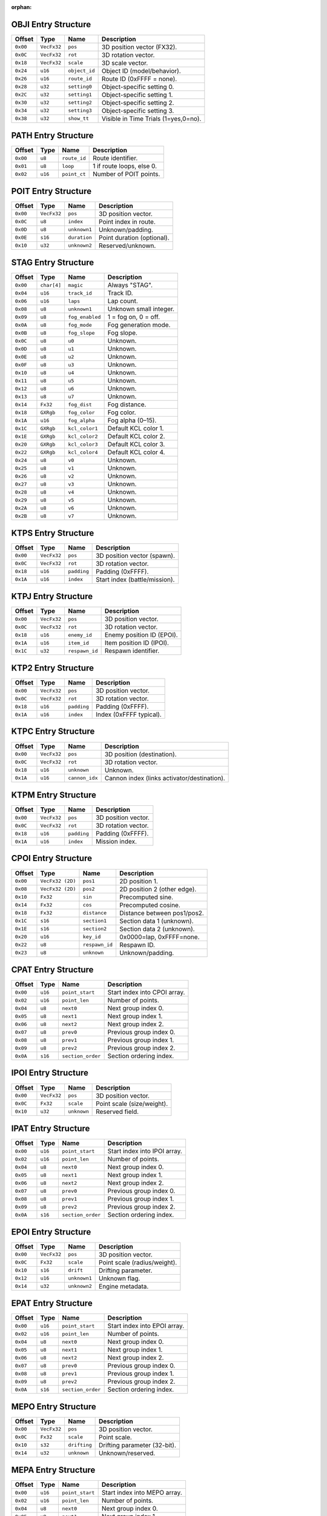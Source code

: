 :orphan:

.. _nkm-table-obji:

OBJI Entry Structure
--------------------

+---------+------------+--------------+-----------------------------------------------+
| Offset  | Type       | Name         | Description                                   |
+=========+============+==============+===============================================+
| ``0x00``| ``VecFx32``| ``pos``      | 3D position vector (FX32).                    |
+---------+------------+--------------+-----------------------------------------------+
| ``0x0C``| ``VecFx32``| ``rot``      | 3D rotation vector.                           |
+---------+------------+--------------+-----------------------------------------------+
| ``0x18``| ``VecFx32``| ``scale``    | 3D scale vector.                              |
+---------+------------+--------------+-----------------------------------------------+
| ``0x24``| ``u16``    | ``object_id``| Object ID (model/behavior).                   |
+---------+------------+--------------+-----------------------------------------------+
| ``0x26``| ``u16``    | ``route_id`` | Route ID (0xFFFF = none).                     |
+---------+------------+--------------+-----------------------------------------------+
| ``0x28``| ``u32``    | ``setting0`` | Object-specific setting 0.                    |
+---------+------------+--------------+-----------------------------------------------+
| ``0x2C``| ``u32``    | ``setting1`` | Object-specific setting 1.                    |
+---------+------------+--------------+-----------------------------------------------+
| ``0x30``| ``u32``    | ``setting2`` | Object-specific setting 2.                    |
+---------+------------+--------------+-----------------------------------------------+
| ``0x34``| ``u32``    | ``setting3`` | Object-specific setting 3.                    |
+---------+------------+--------------+-----------------------------------------------+
| ``0x38``| ``u32``    | ``show_tt``  | Visible in Time Trials (1=yes,0=no).          |
+---------+------------+--------------+-----------------------------------------------+


.. _nkm-table-path:

PATH Entry Structure
--------------------

+---------+--------+-------------+----------------------------------+
| Offset  | Type   | Name        | Description                      |
+=========+========+=============+==================================+
| ``0x00``| ``u8`` | ``route_id``| Route identifier.                |
+---------+--------+-------------+----------------------------------+
| ``0x01``| ``u8`` | ``loop``    | 1 if route loops, else 0.        |
+---------+--------+-------------+----------------------------------+
| ``0x02``| ``u16``| ``point_ct``| Number of POIT points.           |
+---------+--------+-------------+----------------------------------+


.. _nkm-table-poit:

POIT Entry Structure
--------------------

+---------+------------+------------------+------------------------------------+
| Offset  | Type       | Name             | Description                        |
+=========+============+==================+====================================+
| ``0x00``| ``VecFx32``| ``pos``          | 3D position vector.                |
+---------+------------+------------------+------------------------------------+
| ``0x0C``| ``u8``     | ``index``        | Point index in route.              |
+---------+------------+------------------+------------------------------------+
| ``0x0D``| ``u8``     | ``unknown1``     | Unknown/padding.                   |
+---------+------------+------------------+------------------------------------+
| ``0x0E``| ``s16``    | ``duration``     | Point duration (optional).         |
+---------+------------+------------------+------------------------------------+
| ``0x10``| ``u32``    | ``unknown2``     | Reserved/unknown.                  |
+---------+------------+------------------+------------------------------------+


.. _nkm-table-stag:

STAG Entry Structure
--------------------

+---------+-----------+----------------+-------------------------------------------+
| Offset  | Type      | Name           | Description                               |
+=========+===========+================+===========================================+
| ``0x00``|``char[4]``| ``magic``      | Always "STAG".                            |
+---------+-----------+----------------+-------------------------------------------+
| ``0x04``| ``u16``   | ``track_id``   | Track ID.                                 |
+---------+-----------+----------------+-------------------------------------------+
| ``0x06``| ``u16``   | ``laps``       | Lap count.                                |
+---------+-----------+----------------+-------------------------------------------+
| ``0x08``| ``u8``    | ``unknown1``   | Unknown small integer.                    |
+---------+-----------+----------------+-------------------------------------------+
| ``0x09``| ``u8``    | ``fog_enabled``| 1 = fog on, 0 = off.                      |
+---------+-----------+----------------+-------------------------------------------+
| ``0x0A``| ``u8``    | ``fog_mode``   | Fog generation mode.                      |
+---------+-----------+----------------+-------------------------------------------+
| ``0x0B``| ``u8``    | ``fog_slope``  | Fog slope.                                |
+---------+-----------+----------------+-------------------------------------------+
| ``0x0C``| ``u8``    | ``u0``         | Unknown.                                  |
+---------+-----------+----------------+-------------------------------------------+
| ``0x0D``| ``u8``    | ``u1``         | Unknown.                                  |
+---------+-----------+----------------+-------------------------------------------+
| ``0x0E``| ``u8``    | ``u2``         | Unknown.                                  |
+---------+-----------+----------------+-------------------------------------------+
| ``0x0F``| ``u8``    | ``u3``         | Unknown.                                  |
+---------+-----------+----------------+-------------------------------------------+
| ``0x10``| ``u8``    | ``u4``         | Unknown.                                  |
+---------+-----------+----------------+-------------------------------------------+
| ``0x11``| ``u8``    | ``u5``         | Unknown.                                  |
+---------+-----------+----------------+-------------------------------------------+
| ``0x12``| ``u8``    | ``u6``         | Unknown.                                  |
+---------+-----------+----------------+-------------------------------------------+
| ``0x13``| ``u8``    | ``u7``         | Unknown.                                  |
+---------+-----------+----------------+-------------------------------------------+
| ``0x14``| ``Fx32``  | ``fog_dist``   | Fog distance.                             |
+---------+-----------+----------------+-------------------------------------------+
| ``0x18``| ``GXRgb`` | ``fog_color``  | Fog color.                                |
+---------+-----------+----------------+-------------------------------------------+
| ``0x1A``| ``u16``   | ``fog_alpha``  | Fog alpha (0–15).                         |
+---------+-----------+----------------+-------------------------------------------+
| ``0x1C``| ``GXRgb`` | ``kcl_color1`` | Default KCL color 1.                      |
+---------+-----------+----------------+-------------------------------------------+
| ``0x1E``| ``GXRgb`` | ``kcl_color2`` | Default KCL color 2.                      |
+---------+-----------+----------------+-------------------------------------------+
| ``0x20``| ``GXRgb`` | ``kcl_color3`` | Default KCL color 3.                      |
+---------+-----------+----------------+-------------------------------------------+
| ``0x22``| ``GXRgb`` | ``kcl_color4`` | Default KCL color 4.                      |
+---------+-----------+----------------+-------------------------------------------+
| ``0x24``| ``u8``    | ``v0``         | Unknown.                                  |
+---------+-----------+----------------+-------------------------------------------+
| ``0x25``| ``u8``    | ``v1``         | Unknown.                                  |
+---------+-----------+----------------+-------------------------------------------+
| ``0x26``| ``u8``    | ``v2``         | Unknown.                                  |
+---------+-----------+----------------+-------------------------------------------+
| ``0x27``| ``u8``    | ``v3``         | Unknown.                                  |
+---------+-----------+----------------+-------------------------------------------+
| ``0x28``| ``u8``    | ``v4``         | Unknown.                                  |
+---------+-----------+----------------+-------------------------------------------+
| ``0x29``| ``u8``    | ``v5``         | Unknown.                                  |
+---------+-----------+----------------+-------------------------------------------+
| ``0x2A``| ``u8``    | ``v6``         | Unknown.                                  |
+---------+-----------+----------------+-------------------------------------------+
| ``0x2B``| ``u8``    | ``v7``         | Unknown.                                  |
+---------+-----------+----------------+-------------------------------------------+


.. _nkm-table-ktps:

KTPS Entry Structure
--------------------

+---------+------------+--------------+--------------------------------------------+
| Offset  | Type       | Name         | Description                                |
+=========+============+==============+============================================+
| ``0x00``| ``VecFx32``| ``pos``      | 3D position vector (spawn).                |
+---------+------------+--------------+--------------------------------------------+
| ``0x0C``| ``VecFx32``| ``rot``      | 3D rotation vector.                        |
+---------+------------+--------------+--------------------------------------------+
| ``0x18``| ``u16``    | ``padding``  | Padding (0xFFFF).                          |
+---------+------------+--------------+--------------------------------------------+
| ``0x1A``| ``u16``    | ``index``    | Start index (battle/mission).              |
+---------+------------+--------------+--------------------------------------------+


.. _nkm-table-ktpj:

KTPJ Entry Structure
--------------------

+---------+------------+--------------+--------------------------------------------+
| Offset  | Type       | Name         | Description                                |
+=========+============+==============+============================================+
| ``0x00``| ``VecFx32``| ``pos``      | 3D position vector.                        |
+---------+------------+--------------+--------------------------------------------+
| ``0x0C``| ``VecFx32``| ``rot``      | 3D rotation vector.                        |
+---------+------------+--------------+--------------------------------------------+
| ``0x18``| ``u16``    | ``enemy_id`` | Enemy position ID (EPOI).                  |
+---------+------------+--------------+--------------------------------------------+
| ``0x1A``| ``u16``    | ``item_id``  | Item position ID (IPOI).                   |
+---------+------------+--------------+--------------------------------------------+
| ``0x1C``| ``u32``    |``respawn_id``| Respawn identifier.                        |
+---------+------------+--------------+--------------------------------------------+


.. _nkm-table-ktp2:

KTP2 Entry Structure
--------------------

+---------+------------+--------------+--------------------------------------------+
| Offset  | Type       | Name         | Description                                |
+=========+============+==============+============================================+
| ``0x00``| ``VecFx32``| ``pos``      | 3D position vector.                        |
+---------+------------+--------------+--------------------------------------------+
| ``0x0C``| ``VecFx32``| ``rot``      | 3D rotation vector.                        |
+---------+------------+--------------+--------------------------------------------+
| ``0x18``| ``u16``    | ``padding``  | Padding (0xFFFF).                          |
+---------+------------+--------------+--------------------------------------------+
| ``0x1A``| ``u16``    | ``index``    | Index (0xFFFF typical).                    |
+---------+------------+--------------+--------------------------------------------+


.. _nkm-table-ktpc:

KTPC Entry Structure
--------------------

+---------+------------+----------------+--------------------------------------------+
| Offset  | Type       | Name           | Description                                |
+=========+============+================+============================================+
| ``0x00``| ``VecFx32``| ``pos``        | 3D position (destination).                 |
+---------+------------+----------------+--------------------------------------------+
| ``0x0C``| ``VecFx32``| ``rot``        | 3D rotation vector.                        |
+---------+------------+----------------+--------------------------------------------+
| ``0x18``| ``u16``    | ``unknown``    | Unknown.                                   |
+---------+------------+----------------+--------------------------------------------+
| ``0x1A``| ``u16``    | ``cannon_idx`` | Cannon index (links activator/destination).|
+---------+------------+----------------+--------------------------------------------+


.. _nkm-table-ktpm:

KTPM Entry Structure
--------------------

+---------+------------+--------------+--------------------------------------------+
| Offset  | Type       | Name         | Description                                |
+=========+============+==============+============================================+
| ``0x00``| ``VecFx32``| ``pos``      | 3D position vector.                        |
+---------+------------+--------------+--------------------------------------------+
| ``0x0C``| ``VecFx32``| ``rot``      | 3D rotation vector.                        |
+---------+------------+--------------+--------------------------------------------+
| ``0x18``| ``u16``    | ``padding``  | Padding (0xFFFF).                          |
+---------+------------+--------------+--------------------------------------------+
| ``0x1A``| ``u16``    | ``index``    | Mission index.                             |
+---------+------------+--------------+--------------------------------------------+


.. _nkm-table-cpoi:

CPOI Entry Structure
--------------------

+---------+-----------------+--------------+----------------------------------------------+
| Offset  | Type            | Name         | Description                                  |
+=========+=================+==============+==============================================+
| ``0x00``| ``VecFx32 (2D)``| ``pos1``     | 2D position 1.                               |
+---------+-----------------+--------------+----------------------------------------------+
| ``0x08``| ``VecFx32 (2D)``| ``pos2``     | 2D position 2 (other edge).                  |
+---------+-----------------+--------------+----------------------------------------------+
| ``0x10``| ``Fx32``        | ``sin``      | Precomputed sine.                            |
+---------+-----------------+--------------+----------------------------------------------+
| ``0x14``| ``Fx32``        | ``cos``      | Precomputed cosine.                          |
+---------+-----------------+--------------+----------------------------------------------+
| ``0x18``| ``Fx32``        | ``distance`` | Distance between pos1/pos2.                  |
+---------+-----------------+--------------+----------------------------------------------+
| ``0x1C``| ``s16``         | ``section1`` | Section data 1 (unknown).                    |
+---------+-----------------+--------------+----------------------------------------------+
| ``0x1E``| ``s16``         | ``section2`` | Section data 2 (unknown).                    |
+---------+-----------------+--------------+----------------------------------------------+
| ``0x20``| ``u16``         | ``key_id``   | 0x0000=lap, 0xFFFF=none.                     |
+---------+-----------------+--------------+----------------------------------------------+
| ``0x22``| ``u8``          |``respawn_id``| Respawn ID.                                  |
+---------+-----------------+--------------+----------------------------------------------+
| ``0x23``| ``u8``          | ``unknown``  | Unknown/padding.                             |
+---------+-----------------+--------------+----------------------------------------------+


.. _nkm-table-cpat:

CPAT Entry Structure
--------------------

+---------+--------+------------------+-----------------------------------------------+
| Offset  | Type   | Name             | Description                                   |
+=========+========+==================+===============================================+
| ``0x00``| ``u16``| ``point_start``  | Start index into CPOI array.                  |
+---------+--------+------------------+-----------------------------------------------+
| ``0x02``| ``u16``| ``point_len``    | Number of points.                             |
+---------+--------+------------------+-----------------------------------------------+
| ``0x04``| ``u8`` | ``next0``        | Next group index 0.                           |
+---------+--------+------------------+-----------------------------------------------+
| ``0x05``| ``u8`` | ``next1``        | Next group index 1.                           |
+---------+--------+------------------+-----------------------------------------------+
| ``0x06``| ``u8`` | ``next2``        | Next group index 2.                           |
+---------+--------+------------------+-----------------------------------------------+
| ``0x07``| ``u8`` | ``prev0``        | Previous group index 0.                       |
+---------+--------+------------------+-----------------------------------------------+
| ``0x08``| ``u8`` | ``prev1``        | Previous group index 1.                       |
+---------+--------+------------------+-----------------------------------------------+
| ``0x09``| ``u8`` | ``prev2``        | Previous group index 2.                       |
+---------+--------+------------------+-----------------------------------------------+
| ``0x0A``| ``s16``| ``section_order``| Section ordering index.                       |
+---------+--------+------------------+-----------------------------------------------+


.. _nkm-table-ipoi:

IPOI Entry Structure
--------------------

+---------+------------+--------------+----------------------------------------------+
| Offset  | Type       | Name         | Description                                  |
+=========+============+==============+==============================================+
| ``0x00``| ``VecFx32``| ``pos``      | 3D position vector.                          |
+---------+------------+--------------+----------------------------------------------+
| ``0x0C``| ``Fx32``   | ``scale``    | Point scale (size/weight).                   |
+---------+------------+--------------+----------------------------------------------+
| ``0x10``| ``u32``    | ``unknown``  | Reserved field.                              |
+---------+------------+--------------+----------------------------------------------+


.. _nkm-table-ipat:

IPAT Entry Structure
--------------------

+---------+--------+------------------+-----------------------------------------------+
| Offset  | Type   | Name             | Description                                   |
+=========+========+==================+===============================================+
| ``0x00``| ``u16``| ``point_start``  | Start index into IPOI array.                  |
+---------+--------+------------------+-----------------------------------------------+
| ``0x02``| ``u16``| ``point_len``    | Number of points.                             |
+---------+--------+------------------+-----------------------------------------------+
| ``0x04``| ``u8`` | ``next0``        | Next group index 0.                           |
+---------+--------+------------------+-----------------------------------------------+
| ``0x05``| ``u8`` | ``next1``        | Next group index 1.                           |
+---------+--------+------------------+-----------------------------------------------+
| ``0x06``| ``u8`` | ``next2``        | Next group index 2.                           |
+---------+--------+------------------+-----------------------------------------------+
| ``0x07``| ``u8`` | ``prev0``        | Previous group index 0.                       |
+---------+--------+------------------+-----------------------------------------------+
| ``0x08``| ``u8`` | ``prev1``        | Previous group index 1.                       |
+---------+--------+------------------+-----------------------------------------------+
| ``0x09``| ``u8`` | ``prev2``        | Previous group index 2.                       |
+---------+--------+------------------+-----------------------------------------------+
| ``0x0A``| ``s16``| ``section_order``| Section ordering index.                       |
+---------+--------+------------------+-----------------------------------------------+


.. _nkm-table-epoi:

EPOI Entry Structure
--------------------

+---------+------------+--------------+--------------------------------------------+
| Offset  | Type       | Name         | Description                                |
+=========+============+==============+============================================+
| ``0x00``| ``VecFx32``| ``pos``      | 3D position vector.                        |
+---------+------------+--------------+--------------------------------------------+
| ``0x0C``| ``Fx32``   | ``scale``    | Point scale (radius/weight).               |
+---------+------------+--------------+--------------------------------------------+
| ``0x10``| ``s16``    | ``drift``    | Drifting parameter.                        |
+---------+------------+--------------+--------------------------------------------+
| ``0x12``| ``u16``    | ``unknown1`` | Unknown flag.                              |
+---------+------------+--------------+--------------------------------------------+
| ``0x14``| ``u32``    | ``unknown2`` | Engine metadata.                           |
+---------+------------+--------------+--------------------------------------------+


.. _nkm-table-epat:

EPAT Entry Structure
--------------------

+---------+--------+------------------+-----------------------------------------------+
| Offset  | Type   | Name             | Description                                   |
+=========+========+==================+===============================================+
| ``0x00``| ``u16``| ``point_start``  | Start index into EPOI array.                  |
+---------+--------+------------------+-----------------------------------------------+
| ``0x02``| ``u16``| ``point_len``    | Number of points.                             |
+---------+--------+------------------+-----------------------------------------------+
| ``0x04``| ``u8`` | ``next0``        | Next group index 0.                           |
+---------+--------+------------------+-----------------------------------------------+
| ``0x05``| ``u8`` | ``next1``        | Next group index 1.                           |
+---------+--------+------------------+-----------------------------------------------+
| ``0x06``| ``u8`` | ``next2``        | Next group index 2.                           |
+---------+--------+------------------+-----------------------------------------------+
| ``0x07``| ``u8`` | ``prev0``        | Previous group index 0.                       |
+---------+--------+------------------+-----------------------------------------------+
| ``0x08``| ``u8`` | ``prev1``        | Previous group index 1.                       |
+---------+--------+------------------+-----------------------------------------------+
| ``0x09``| ``u8`` | ``prev2``        | Previous group index 2.                       |
+---------+--------+------------------+-----------------------------------------------+
| ``0x0A``| ``s16``| ``section_order``| Section ordering index.                       |
+---------+--------+------------------+-----------------------------------------------+


.. _nkm-table-mepo:

MEPO Entry Structure
--------------------

+---------+------------+--------------+-------------------------------------------+
| Offset  | Type       | Name         | Description                               |
+=========+============+==============+===========================================+
| ``0x00``| ``VecFx32``| ``pos``      | 3D position vector.                       |
+---------+------------+--------------+-------------------------------------------+
| ``0x0C``| ``Fx32``   | ``scale``    | Point scale.                              |
+---------+------------+--------------+-------------------------------------------+
| ``0x10``| ``s32``    | ``drifting`` | Drifting parameter (32-bit).              |
+---------+------------+--------------+-------------------------------------------+
| ``0x14``| ``u32``    | ``unknown``  | Unknown/reserved.                         |
+---------+------------+--------------+-------------------------------------------+


.. _nkm-table-mepa:

MEPA Entry Structure
--------------------

+---------+--------+------------------+-----------------------------------------------+
| Offset  | Type   | Name             | Description                                   |
+=========+========+==================+===============================================+
| ``0x00``| ``u16``| ``point_start``  | Start index into MEPO array.                  |
+---------+--------+------------------+-----------------------------------------------+
| ``0x02``| ``u16``| ``point_len``    | Number of points.                             |
+---------+--------+------------------+-----------------------------------------------+
| ``0x04``| ``u8`` | ``next0``        | Next group index 0.                           |
+---------+--------+------------------+-----------------------------------------------+
| ``0x05``| ``u8`` | ``next1``        | Next group index 1.                           |
+---------+--------+------------------+-----------------------------------------------+
| ``0x06``| ``u8`` | ``next2``        | Next group index 2.                           |
+---------+--------+------------------+-----------------------------------------------+
| ``0x07``| ``u8`` | ``next3``        | Next group index 3.                           |
+---------+--------+------------------+-----------------------------------------------+
| ``0x08``| ``u8`` | ``next4``        | Next group index 4.                           |
+---------+--------+------------------+-----------------------------------------------+
| ``0x09``| ``u8`` | ``next5``        | Next group index 5.                           |
+---------+--------+------------------+-----------------------------------------------+
| ``0x0A``| ``u8`` | ``next6``        | Next group index 6.                           |
+---------+--------+------------------+-----------------------------------------------+
| ``0x0B``| ``u8`` | ``next7``        | Next group index 7.                           |
+---------+--------+------------------+-----------------------------------------------+
| ``0x0C``| ``u8`` | ``prev0``        | Previous group index 0.                       |
+---------+--------+------------------+-----------------------------------------------+
| ``0x0D``| ``u8`` | ``prev1``        | Previous group index 1.                       |
+---------+--------+------------------+-----------------------------------------------+
| ``0x0E``| ``u8`` | ``prev2``        | Previous group index 2.                       |
+---------+--------+------------------+-----------------------------------------------+
| ``0x0F``| ``u8`` | ``prev3``        | Previous group index 3.                       |
+---------+--------+------------------+-----------------------------------------------+
| ``0x10``| ``u8`` | ``prev4``        | Previous group index 4.                       |
+---------+--------+------------------+-----------------------------------------------+
| ``0x11``| ``u8`` | ``prev5``        | Previous group index 5.                       |
+---------+--------+------------------+-----------------------------------------------+
| ``0x12``| ``u8`` | ``prev6``        | Previous group index 6.                       |
+---------+--------+------------------+-----------------------------------------------+
| ``0x13``| ``u8`` | ``prev7``        | Previous group index 7.                       |
+---------+--------+------------------+-----------------------------------------------+


.. _nkm-table-area:

AREA Entry Structure
--------------------

+---------+------------+----------------+--------------------------------------------+
| Offset  | Type       | Name           | Description                                |
+=========+============+================+============================================+
| ``0x00``| ``VecFx32``| ``pos``        | Center position vector.                    |
+---------+------------+----------------+--------------------------------------------+
| ``0x0C``| ``VecFx32``| ``length_vec`` | Length vector.                             |
+---------+------------+----------------+--------------------------------------------+
| ``0x18``| ``VecFx32``| ``x_vec``      | X-axis vector.                             |
+---------+------------+----------------+--------------------------------------------+
| ``0x24``| ``VecFx32``| ``y_vec``      | Y-axis vector.                             |
+---------+------------+----------------+--------------------------------------------+
| ``0x30``| ``VecFx32``| ``z_vec``      | Z-axis vector.                             |
+---------+------------+----------------+--------------------------------------------+
| ``0x3C``| ``s16``    | ``u0``         | Unknown.                                   |
+---------+------------+----------------+--------------------------------------------+
| ``0x3E``| ``s16``    | ``u1``         | Unknown.                                   |
+---------+------------+----------------+--------------------------------------------+
| ``0x40``| ``s16``    | ``u2``         | Unknown.                                   |
+---------+------------+----------------+--------------------------------------------+
| ``0x42``| ``u8``     | ``u3``         | Unknown.                                   |
+---------+------------+----------------+--------------------------------------------+
| ``0x43``| ``u8``     | ``camera_id``  | Camera index (CAME ref).                   |
+---------+------------+----------------+--------------------------------------------+
| ``0x44``| ``u8``     | ``area_type``  | Area type (0x01=camera, etc.).             |
+---------+------------+----------------+--------------------------------------------+
| ``0x45``| ``s16``    | ``u4``         | Unknown.                                   |
+---------+------------+----------------+--------------------------------------------+
| ``0x47``| ``u8``     | ``u5``         | Unknown.                                   |
+---------+------------+----------------+--------------------------------------------+


.. _nkm-table-came:

CAME Entry Structure
--------------------

+---------+------------+----------------+---------------------------------------------+
| Offset  | Type       | Name           | Description                                 |
+=========+============+================+=============================================+
| ``0x00``| ``VecFx32``| ``pos1``       | Primary position vector.                    |
+---------+------------+----------------+---------------------------------------------+
| ``0x0C``| ``VecFx32``| ``rot``        | Rotation vector.                            |
+---------+------------+----------------+---------------------------------------------+
| ``0x18``| ``VecFx32``| ``pos2``       | Secondary position vector.                  |
+---------+------------+----------------+---------------------------------------------+
| ``0x24``| ``VecFx32``| ``pos3``       | Tertiary position vector.                   |
+---------+------------+----------------+---------------------------------------------+
| ``0x30``| ``s16``    | ``fov_begin``  | Field-of-view start.                        |
+---------+------------+----------------+---------------------------------------------+
| ``0x32``| ``Fx16``   | ``fov_beg_sin``| Precomputed sine for FOV start.             |
+---------+------------+----------------+---------------------------------------------+
| ``0x34``| ``Fx16``   | ``fov_beg_cos``| Precomputed cosine for FOV start.           |
+---------+------------+----------------+---------------------------------------------+
| ``0x36``| ``s16``    | ``fov_end``    | Field-of-view end.                          |
+---------+------------+----------------+---------------------------------------------+
| ``0x38``| ``Fx16``   | ``fov_end_sin``| Precomputed sine for FOV end.               |
+---------+------------+----------------+---------------------------------------------+
| ``0x3A``| ``Fx16``   | ``fov_end_cos``| Precomputed cosine for FOV end.             |
+---------+------------+----------------+---------------------------------------------+
| ``0x3C``| ``u16``    | ``zoom``       | Camera zoom factor.                         |
+---------+------------+----------------+---------------------------------------------+
| ``0x3E``| ``u16``    | ``type``       | Camera type.                                |
+---------+------------+----------------+---------------------------------------------+
| ``0x40``| ``u16``    |``linked_route``| Linked PATH route index (0xFFFF = none).    |
+---------+------------+----------------+---------------------------------------------+
| ``0x42``| ``u16``    | ``route_speed``| Speed along linked route.                   |
+---------+------------+----------------+---------------------------------------------+
| ``0x44``| ``u16``    | ``point_speed``| Speed between points.                       |
+---------+------------+----------------+---------------------------------------------+
| ``0x46``| ``u16``    | ``duration``   | Duration (1/60s units).                     |
+---------+------------+----------------+---------------------------------------------+
| ``0x48``| ``u16``    | ``next_cam``   | Next camera index (0xFFFF = none).          |
+---------+------------+----------------+---------------------------------------------+
| ``0x4A``| ``u8``     | ``intro_pan``  | Intro pan indicator (0=none,1=top,2=bot).   |
+---------+------------+----------------+---------------------------------------------+
| ``0x4B``| ``u8``     | ``unknown``    | Unknown (1 if type==5).                     |
+---------+------------+----------------+---------------------------------------------+


.. _nkm-table-came-again:

Camera Type (common)
--------------------

+----------------+-----------------------------+
| Bit Offset     | Description                 |
+================+=============================+
|``0x00``        | After race camera           |
+----------------+-----------------------------+
|``0x01``        | Unknown (with route)        |
+----------------+-----------------------------+
|``0x02``        | Unknown                     |
+----------------+-----------------------------+
|``0x03``        | Intro camera (top screen)   |
+----------------+-----------------------------+
|``0x04``        | Intro camera (bottom screen)|
+----------------+-----------------------------+
|``0x05``        | Unknown                     |
+----------------+-----------------------------+
|``0x06``        | Unknown                     |
+----------------+-----------------------------+
|``0x07``        | Battle mode camera          |
+----------------+-----------------------------+
|``0x08``        | Mission finish camera       |
+----------------+-----------------------------+

.. _nkm-table-end:
